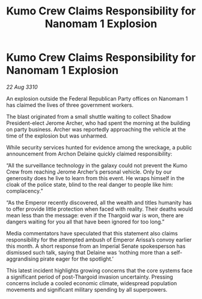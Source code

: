 :PROPERTIES:
:ID:       23912701-e8c9-4ec0-bac3-b8406625b883
:END:
#+title: Kumo Crew Claims Responsibility for Nanomam 1 Explosion
#+filetags: :Thargoid:galnet:
* Kumo Crew Claims Responsibility for Nanomam 1 Explosion

/22 Aug 3310/

An explosion outside the Federal Republican Party offices on Nanomam 1 has claimed the lives of three government workers. 

The blast originated from a small shuttle waiting to collect Shadow President-elect Jerome Archer, who had spent the morning at the building on party business. Archer was reportedly approaching the vehicle at the time of the explosion but was unharmed. 

While security services hunted for evidence among the wreckage, a public announcement from Archon Delaine quickly claimed responsibility: 

“All the surveillance technology in the galaxy could not prevent the Kumo Crew from reaching Jerome Archer’s personal vehicle. Only by our generosity does he live to learn from this event. He wraps himself in the cloak of the police state, blind to the real danger to people like him: complacency.” 

“As the Emperor recently discovered, all the wealth and titles humanity has to offer provide little protection when faced with reality. Their deaths would mean less than the message: even if the Thargoid war is won, there are dangers waiting for you all that have been ignored for too long.” 

Media commentators have speculated that this statement also claims responsibility for the attempted ambush of Emperor Arissa’s convoy earlier this month. A short response from an Imperial Senate spokesperson has dismissed such talk, saying that Delaine was ‘nothing more than a self-aggrandising pirate eager for the spotlight.’ 

This latest incident highlights growing concerns that the core systems face a significant period of post-Thargoid invasion uncertainty. Pressing concerns include a cooled economic climate, widespread population movements and significant military spending by all superpowers.
